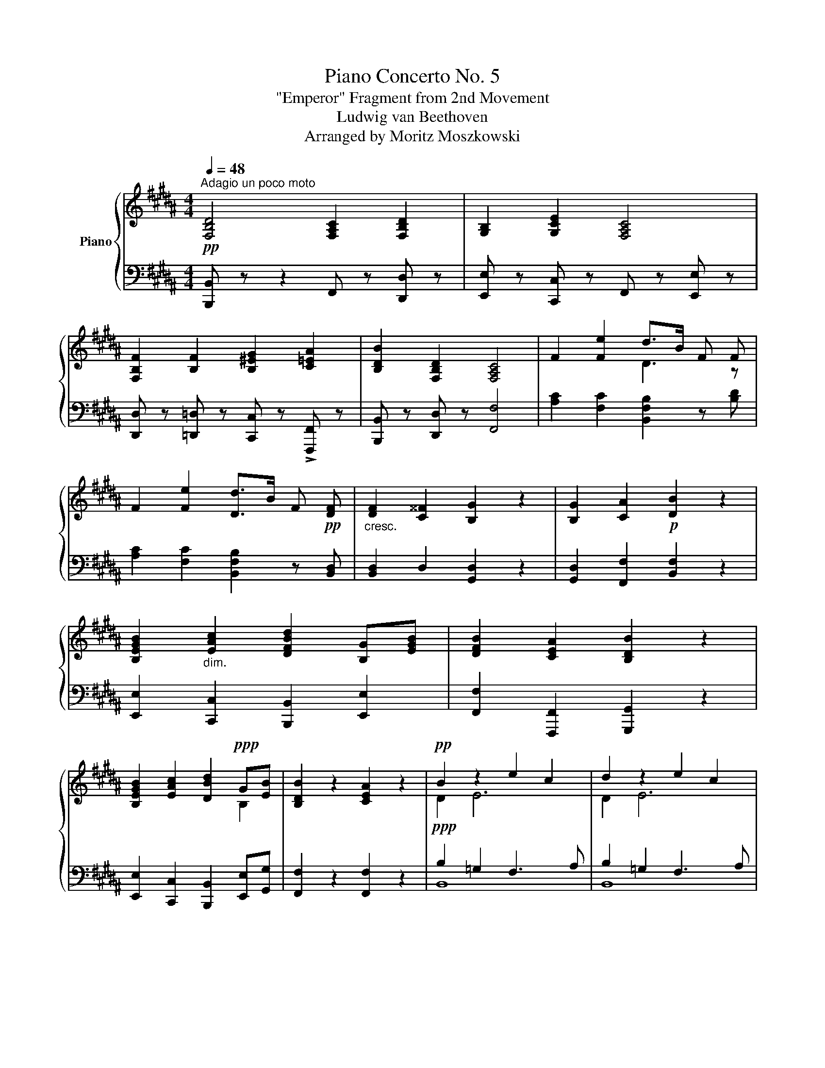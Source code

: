 X:1
T: Piano Concerto No. 5 
T:"Emperor" Fragment from 2nd Movement
T:Ludwig van Beethoven
T:Arranged by Moritz Moszkowski
%%score { ( 1 3 ) | ( 2 4 ) }
L:1/8
Q:1/4=48
M:4/4
K:B
V:1 treble nm="Piano"
V:3 treble 
V:2 bass 
V:4 bass 
V:1
"^Adagio un poco moto"!pp! [F,B,D]4 [F,A,C]2 [F,B,D]2 | [G,B,]2 [G,CE]2 [F,A,C]4 | %2
 [F,B,F]2 [B,F]2 [B,^EG]2 [C=EA]2 | [B,DB]2 [F,B,D]2 [F,A,C]4 | F2 [Fe]2 d>B F F | %5
 F2 [Fe]2 [Dd]>B F!pp! [DF] |"_cresc." [DF]2 [C^^F]2 [B,G]2 z2 | [B,G]2 [CA]2!p! [DB]2 z2 | %8
 [B,EGB]2"_dim." [EAc]2 [DFBd]2 [B,G][EGB] | [DFB]2 [CEA]2 [B,DB]2 z2 | %10
 [B,EGB]2 [EAc]2 [DBd]2!ppp! G[EB] | [B,DB]2 z2 [CEA]2 z2 |!pp! B2 z2 e2 c2 | d2 z2 e2 c2 | %14
 d2 z2 [Bd]2[Q:1/4=40] z2 |!pp![Q:1/4=54]!ped!{/f} f'2- (3f'e'd' (3c'ba (3c'bg | %16
 (3f!ped!!ped-up!ed (3cBA (3B!ped-up!!ped!FE (3DCB,!ped-up! | %17
 A,!ped!{/e} e'- (3e'd'c' (3bab (3d'c'b!ped-up! | %18
 (3a!ped!gf (3edc (3B!ped-up!!ped!AB{/A} (3c!ped-up!!ped!AE!ped-up! | %19
 (3D!ped!d3/2c/ (3cBA A2!ped-up!!ped! G G!ped-up! | %20
 (3G!ped!e3/2d/ (3d!p!cB B2!ped-up!!ped! A A!ped-up! | %21
 (3A!ped!f3/2e/ (3e!p!d[Q:1/4=42]c!ped-up![Q:1/4=48]{/Bcd} c!ped! B2 B!ped-up! | %22
 B2!ped! B/!ped-up!!ped!c/!mp!^e/g/ b/!ped-up!!ped!c'/^e'/g'/ b'/g'/b'/e'/!ped-up! | %23
!ped! g'/f'/d'/!ped-up!c'/!ped! b/a/!p!g/!ped-up!f/!ped! d/c/B/!ped-up!A/!ped! c/B/!pp!G/!ped-up!^E/ | %24
[Q:1/4=48] F2 [CG]2 [CA]2 z2 | A2!p! B2!p! c4!ped!!ped-up! | %26
!pp!{/=a} =a'2-!ped! (3a'=g'f' (3e'=d'c' (3e'd'b!ped-up! | %27
 (3=a!ped!=gf (3e=dc (3d!ped-up!!ped!=A=G (3FE=D!ped-up! | %28
!ped! C{/_b} _b'- (3b'=a'=g' (3f'e'=d' (3c'd'^d'!ped-up! | %29
 (3f'!ped!e'=d' (3c'_b=a!ped-up!!ped! =g/f/e/!ped-up!=d/!ped! c/_B/=A/!ped-up!=G/ | %30
 F2 z =A (3A!ped!=a3/2=g/ (3g!ped-up!!ped!f[Q:1/4=36]e!ped-up! | %31
!ped!{/=def} e[Q:1/4=48]d!ped-up! z d =d'/!ped!=c'/b/=a/ =g/!ped-up!!ped!f/e/d/!ped-up! | %32
!<(! =cB z2 [B=d]2!ped!!<)! [^ce]2!ped-up! |!>(! ^e8!ped!!>)!!ped-up! | %34
 [B^df]/!pp! d'/b/d'/ f/d'/b/d'/ f/c'/a/c'/ f/d'/b/d'/ | %35
!ped! g/e'/b/!ped-up!e'/!ped! g/e'/c'/!ped-up!e'/ f/c'/a/c'/ f/c/A/G/ | %36
!p! F/!ped!!pp!f/B/f/!p! F/!ped-up!!ped!!pp!f/B/f/!p!!ped! G/!ped-up!!pp!f/B/!ped-up!f/!p! A/!ped!!pp!a/c/a/!ped-up! | %37
!p! B/!ped!!pp!b/d/b/ F/!ped-up!!ped!d/B/d/ F/!ped-up!!ped!c/A/c/ F/c/F/c/!ped-up! | %38
!p! F/!ped!!pp!e/c/e/!p! e/!ped-up!!ped!!pp!e'/c'/e'/!p! d/!ped-up!!ped!!pp!d'/b/d'/!ppp! f/!ped!!pp!d'/b/d'/!ped-up! | %39
!p! F/!ped!!pp!e/c/e/!p! e/!ped-up!!ped!!pp!e'/c'/e'/!p! d/!ped-up!!ped!!pp!d'/b/d'/!ppp! f/!ped!!pp!d'/b/d'/!ped-up! | %40
!p!!ped! g/!pp!d/B/d/!ped-up!!p!!ped! a/!pp!f/c/f/!ped-up!!p!!ped! b/!pp!f/d/f/ B/f/d/f/!ped-up! | %41
!p!!ped! b/g/e/g/!mp! c'/!p!a/e/a/!ped-up!!mp!!ped! d'/!p!b/f/b/!mp! g/e/b/!ped-up![eg]/ | %42
!ped! b/!p![df]/B/[df]/!ped-up!!mp!!ped! a/!p![cf]/A/[Af]/!ped-up!!mp!!ped! =a/!p![=cf]/=A/[cf]/!ped-up!!p!!ped! =g/!pp![Be]/=G/!ped-up![Be]/ | %43
!p!!ped! =g/!pp![Ae]/=G/[Ae]/!ped-up!!p!!ped![I:staff +1] C/!pp![I:staff -1][Ae]/G/[Ae]/!p![I:staff +1] A,/!pp![I:staff -1][Gc]/G/[Gc]/!p![I:staff +1] =G,/!pp![I:staff -1][EA]/C/!ped-up![EA]/ | %44
 x4!ped![K:bass] x4!ped-up! | %45
 z/!ped! [D,B,]/F,/D,/ B,,/D,/F,/B,/ D/B,/F,/B,/[K:treble] D/F/B/d/!ped-up! | %46
 f/!ped!d/B/F/ B/d/f/b/ d'/[Q:1/4=44]b/f/b/!8va(!!>(! d'/f'/b'/c''/!ped-up!!>)! | %47
!ppp! [b'd'']4!8va)![Q:1/4=40] z4 |] %48
V:2
 [B,,,B,,] z z2 F,, z [D,,D,] z | [E,,E,] z [C,,C,] z F,, z [E,,E,] z | %2
 [D,,D,] z [=D,,=D,] z [C,,C,] z !>![F,,,F,,] z | [B,,,B,,] z [D,,D,] z [F,,F,]4 | %4
 [A,C]2 [F,C]2 [B,,F,B,]2 z [B,D] | [A,C]2 [F,C]2 [B,,F,B,]2 z [B,,D,] | [B,,D,]2 D,2 [G,,D,]2 z2 | %7
 [G,,D,]2 [F,,F,]2 [B,,F,]2 z2 | [E,,E,]2 [C,,C,]2 [B,,,B,,]2 [E,,E,]2 | %9
 [F,,F,]2 [F,,,F,,]2 [G,,,G,,]2 z2 | [E,,E,]2 [C,,C,]2 [B,,,B,,]2 [E,,E,][G,,G,] | %11
 [F,,F,]2 z2 [F,,F,]2 z2 |!ppp! B,2 =G,2 F,3 A, | B,2 =G,2 F,3 A, | B,2 z2 B,2 z2 | %15
!p! (3B,,,!pp! D,B, (3D,F,B, (3D,F,B, (3D,F,B, | (3D,F,B, (3D,F,B, (3D,F,B, (3D,F,B, | %17
!p! (3F,,!pp! F,A, (3C,F,A, (3C,F,A, (3C,F,A, | (3C,F,A, (3C,F,A, (3C,F,A, (3C,F,A, | %19
!p! (3B,,!pp! F,B, (3B,,F,B, (3E,G,B, (3E,G,B, |!p! (3C, G,C (3C,G,C (3F,A,C (3F,A,C | %21
 (3D,A,D (3D,A,D (3G,B,D (3G,B,D |!pp! (3G,B,-"^cresc."[B,^E]- [G,B,E]2!p! C,4 | [F,A,F]2 z2 z4 | %24
!pp! [F,A,]2 [C,^E,]2 [F,,F,]2 z2 |!<(! F,2 F,2!<)! =G,4 | %26
!p! (3!arpeggio![=D,,F,]!pp! =A,=D (3F,A,D (3F,A,D (3F,A,D | (3F,=A,=D (3F,A,D (3F,A,D (3F,A,F, | %28
!p! (3=A,,!pp! =G,C (3E,G,C (3E,G,C (3E,G,C | (3E,=G,C (3E,G,C E,G,C=A,, | %30
 [F,=D]2 [=A,E]2 [DF]2 z2 | [=DF]2!pp! [E=G]2 [F=A]2 z2 | [=G,B,]2!p! [=A,=C]2 [B,=D]2 [^CE]2 | %33
 [=D^E]2!p! B,2 C2 D2 |!p! [B,^D]2 [B,D]2 [A,C]2 D2 | B,2 !arpeggio![CE]2 [A,C]4 | %36
!pp! B,4 !arpeggio![C,B,^E]2 [F,C=E]2 | [B,,F,D]2!p! [B,D]2 C4 | %38
!pp! [A,,F,]2 [F,CE]2 [B,,F,D]2[K:treble] F2 | %39
[K:bass]!pp! [A,,F,]2!pp! [F,CE]2 [B,,F,D]2[K:treble] F2 | %40
[K:bass]!pp! [G,B,D]2 [F,CE]2 [B,,F,D]2 z2 | %41
!pp!"^cresc." [E,G,B,]2!p! [C,E,F,A,]2 [B,,D,F,B,]2 [E,G,B,]2 | %42
 [B,D]2!pp!"^dimin." C2 [D,=C]2 [E,B,]2 | [B,,C,A,]2 x2 x4 | %44
 E,/[I:staff -1][C=G]/A,/[CG]/[I:staff +1] C,/[I:staff -1][A,E]/=G,/[A,E]/[I:staff +1] A,,/[I:staff -1][G,C]/E,/[G,C]/[I:staff +1] =G,,/[I:staff -1][E,A,]/C,/[E,A,]/ | %45
!pp![I:staff +1] [B,,,F,,]2 B,,,/ F,,/B,,/D,/ F,/D,/B,,/D,/ F,/[I:staff -1]B,/D/F/ | %46
[I:staff +1] x4"^poco ritard" x4 | z4 !fermata![D,B,]4 |] %48
V:3
 x8 | x8 | x8 | x8 | x4 D3 z | x8 | x8 | x8 | x8 | x8 | x6 B,2 | x8 | D2 E6 | D2 E6 | D2 z2 D2 z2 | %15
 x8 | x8 | x8 | x8 | x8 | x8 | x8 | x8 | x8 | x8 | C2 =D2 =E2 =A2 | x8 | x8 | x8 | x8 | x8 | x8 | %32
 x4 B4 | [B=d^e]2 d2!p! c2 B2 | x8 | x8 | F2 F2 G2 A2 | B2 x2 z4 | F2 e2 x2 x2 | F2 e2 x2 x2 | %40
 [Gg]2 [Aa]2 [Bb]2 z2 | [Bb]2 [cc']2 [dd']2 [Gg][Bb] | [Bb]2 [Aa]2 [=A=a]2 [=G=g]2 | %43
 [=G=g]2 x2 x4 | x4[K:bass] x4 | x6[K:treble] x2 | B/F/D/B,/ D/F/B/d/ f/d/B/d/!8va(! f/b/d'/e'/ | %47
 [bf']4!8va)! x4 |] %48
V:4
 x8 | x8 | x8 | x8 | x8 | x8 | x8 | x8 | x8 | x8 | x8 | x8 | B,,8 | B,,8 | B,,2 z2 [B,,F,]2 z2 | %15
 B,,,8 | x8 | F,,8 | x8 | B,,8 | C,8 | x8 | x8 | x8 | x8 | F,2 B,,2 =A,,4 | =D,,8 | x8 | =A,,8 | %29
 x8 | =D,2 x2 x4 | x8 | =G,8 | ^G,8 | F,6 B,2 | [E,G,]2 !arpeggio![C,G,]2 F,3 E, | D,2 =D,2 x4 | %37
 x2 D,2 [F,A,]4 | x4[I:staff -1] d>[K:treble]!p![I:staff +1]B x x | %39
[K:bass] x4[I:staff -1] d>[K:treble]!p![I:staff +1]B x x |[K:bass] x8 | x8 | F,4 B,,4 | x8 | x8 | %45
 x8 | x8 | x4 !fermata![B,,,F,,]4 |] %48

